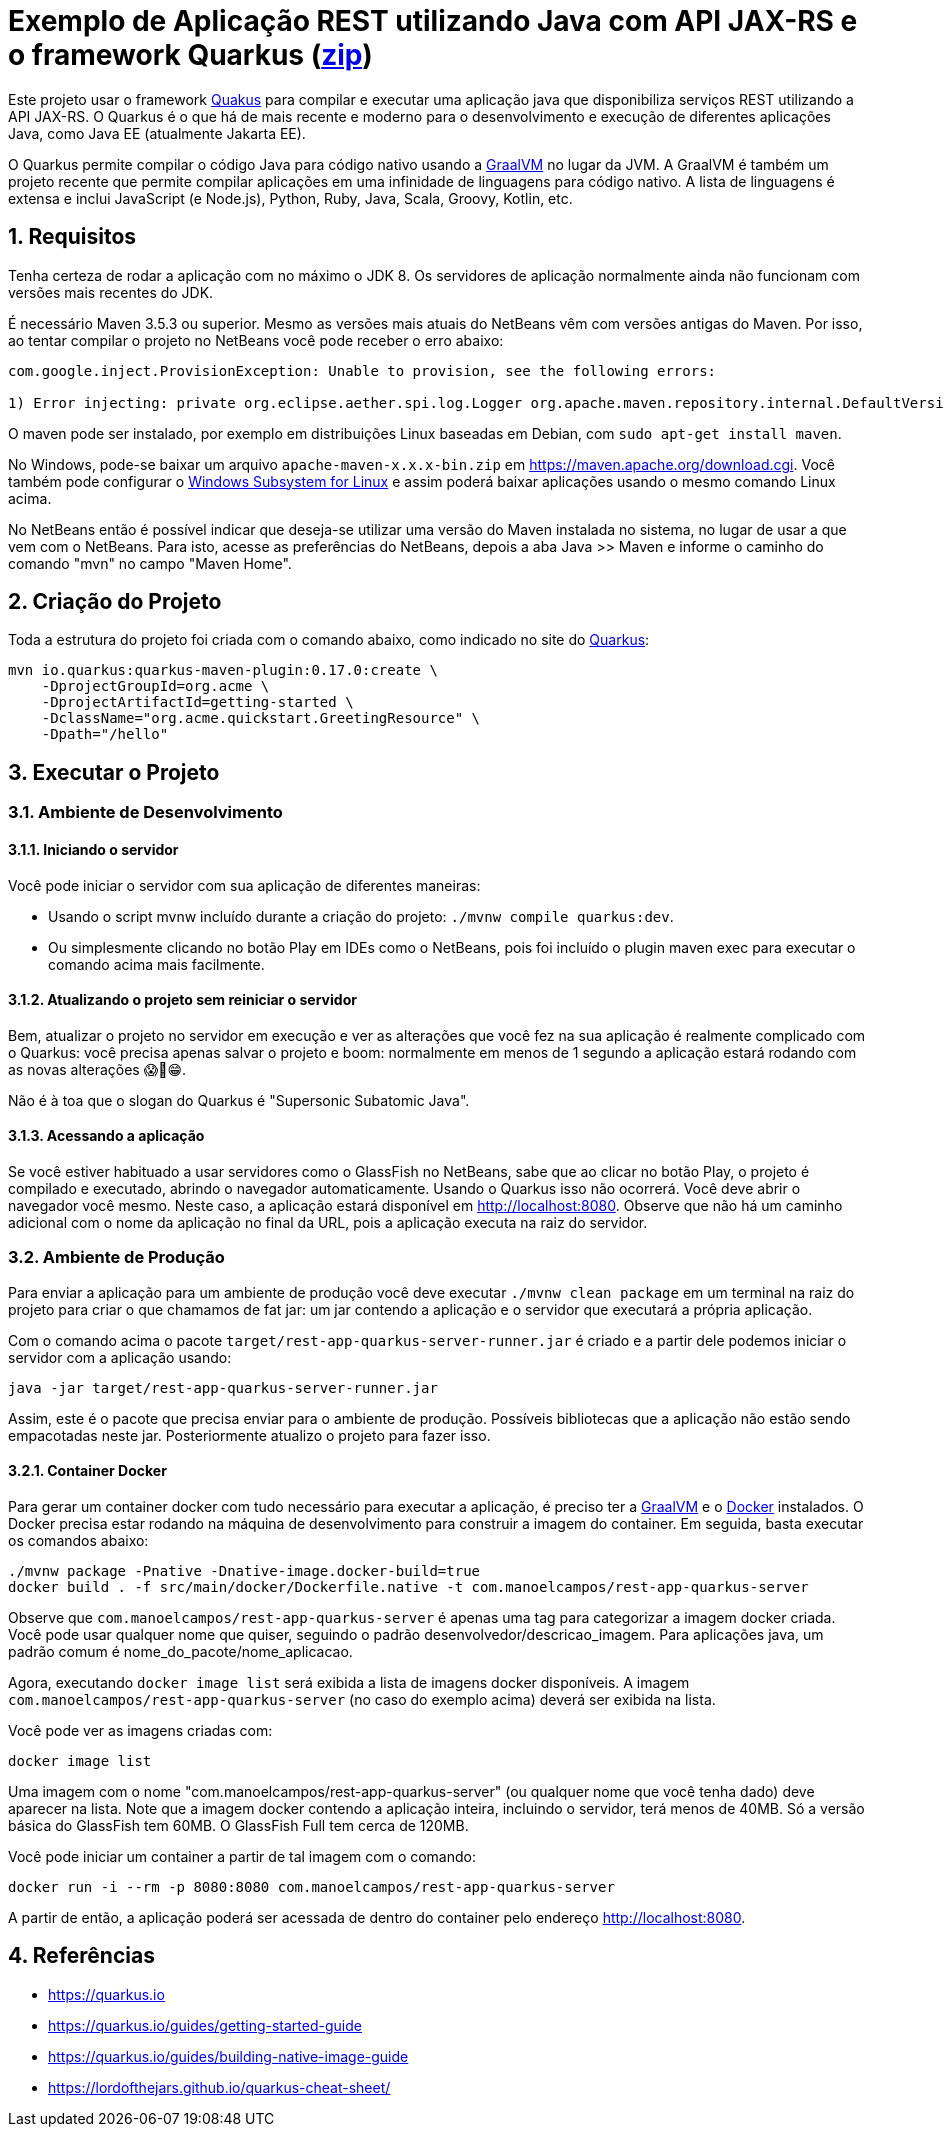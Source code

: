 :source-highlighter: highlightjs
:numbered:

= Exemplo de Aplicação REST utilizando Java com API JAX-RS e o framework Quarkus (link:https://kinolien.github.io/gitzip/?download=/manoelcampos/sd-webservices/tree/master/4.5-ws-rest-quarkus-framework[zip])

Este projeto usar o framework https://quarkus.io[Quakus] para compilar e executar uma aplicação
java que disponibiliza serviços REST utilizando a API JAX-RS.
O Quarkus é o que há de mais recente e moderno para o desenvolvimento e execução
de diferentes aplicações Java, como Java EE (atualmente Jakarta EE).

O Quarkus permite compilar o código Java para código nativo usando a https://graalvm.org[GraalVM]
no lugar da JVM. A GraalVM é também um projeto recente que permite compilar aplicações em uma infinidade de linguagens para código nativo. A lista de linguagens é extensa e inclui JavaScript (e Node.js), Python, Ruby, Java, Scala, Groovy, Kotlin, etc.

== Requisitos

Tenha certeza de rodar a aplicação com no máximo o JDK 8.
Os servidores de aplicação normalmente ainda não funcionam com versões mais recentes do JDK.

É necessário Maven 3.5.3 ou superior. Mesmo as versões mais atuais do NetBeans
vêm com versões antigas do Maven. Por isso, ao tentar compilar o projeto no NetBeans
você pode receber o erro abaixo:

```
com.google.inject.ProvisionException: Unable to provision, see the following errors:

1) Error injecting: private org.eclipse.aether.spi.log.Logger org.apache.maven.repository.internal.DefaultVersionRangeResolver.logger
```

O maven pode ser instalado, por exemplo em distribuições Linux baseadas em Debian,
com `sudo apt-get install maven`. 

No Windows, pode-se baixar um arquivo `apache-maven-x.x.x-bin.zip` em https://maven.apache.org/download.cgi. Você também pode configurar o https://docs.microsoft.com/en-us/windows/wsl/install-win10[Windows Subsystem for Linux] e assim poderá baixar aplicações usando o mesmo comando Linux acima.

No NetBeans então é possível indicar que deseja-se utilizar uma versão do Maven instalada no sistema, no lugar de usar a que vem com o NetBeans. 
Para isto, acesse as preferências do NetBeans, depois a aba Java >> Maven e informe o caminho do comando "mvn" no campo "Maven Home".

== Criação do Projeto

Toda a estrutura do projeto foi criada com o comando abaixo, como indicado no site do https://quarkus.io/guides/getting-started-guide[Quarkus]:

```bash
mvn io.quarkus:quarkus-maven-plugin:0.17.0:create \
    -DprojectGroupId=org.acme \
    -DprojectArtifactId=getting-started \
    -DclassName="org.acme.quickstart.GreetingResource" \
    -Dpath="/hello"
```

== Executar o Projeto

=== Ambiente de Desenvolvimento 

==== Iniciando o servidor

Você pode iniciar o servidor com sua aplicação de diferentes maneiras:

- Usando o script mvnw incluído durante a criação do projeto: `./mvnw compile quarkus:dev`.
- Ou simplesmente clicando no botão Play em IDEs como o NetBeans, pois foi incluído o plugin maven exec para executar o comando acima mais facilmente.

==== Atualizando o projeto sem reiniciar o servidor

Bem, atualizar o projeto no servidor em execução e ver as alterações que você fez na sua aplicação é realmente complicado com o Quarkus: você precisa apenas salvar o projeto e boom: normalmente em menos de 1 segundo a aplicação estará rodando com as novas alterações 😱🚀😁.

Não é à toa que o slogan do Quarkus é "Supersonic Subatomic Java".

==== Acessando a aplicação

Se você estiver habituado a usar servidores como o GlassFish no NetBeans, sabe que ao clicar no botão Play, o projeto é compilado e executado, abrindo o navegador automaticamente.
Usando o Quarkus isso não ocorrerá.
Você deve abrir o navegador você mesmo. Neste caso, a aplicação estará disponível
em http://localhost:8080. Observe que não há um caminho adicional com o nome da aplicação no final da URL, pois a aplicação executa na raiz do servidor.

=== Ambiente de Produção

Para enviar a aplicação para um ambiente de produção você deve executar `./mvnw clean package` em um terminal na raiz do projeto para criar o que chamamos de fat jar: um jar contendo a aplicação e o servidor que executará a própria aplicação.

Com o comando acima o pacote `target/rest-app-quarkus-server-runner.jar` é criado e a partir dele podemos iniciar o servidor com a aplicação usando:

`java -jar target/rest-app-quarkus-server-runner.jar`

Assim, este é o pacote que precisa enviar para o ambiente de produção. 
Possíveis bibliotecas que a aplicação não estão sendo empacotadas neste jar.
Posteriormente atualizo o projeto para fazer isso.

==== Container Docker

Para gerar um container docker com tudo necessário para executar a aplicação, é preciso ter a https://graalvm.org[GraalVM] e o https://www.docker.com/products/docker-desktop[Docker] instalados. 
O Docker precisa estar rodando na máquina de desenvolvimento para construir a imagem do container.
Em seguida, basta executar os comandos abaixo:

```bash
./mvnw package -Pnative -Dnative-image.docker-build=true
docker build . -f src/main/docker/Dockerfile.native -t com.manoelcampos/rest-app-quarkus-server
```

Observe que `com.manoelcampos/rest-app-quarkus-server` é apenas uma tag para categorizar
a imagem docker criada. Você pode usar qualquer nome que quiser, seguindo o padrão
desenvolvedor/descricao_imagem. Para aplicações java, um padrão comum é nome_do_pacote/nome_aplicacao.

Agora, executando `docker image list` será exibida a lista de imagens docker disponíveis.
A imagem `com.manoelcampos/rest-app-quarkus-server` (no caso do exemplo acima) deverá ser exibida na lista.

Você pode ver as imagens criadas com:

`docker image list`

Uma imagem com o nome "com.manoelcampos/rest-app-quarkus-server" (ou qualquer nome que você tenha dado) deve aparecer na lista. Note que a imagem docker contendo a aplicação inteira, incluindo o servidor, terá menos de 40MB. Só a versão básica do GlassFish tem 60MB. O GlassFish Full tem cerca de 120MB.

Você pode iniciar um container a partir de tal imagem com o comando:

`docker run -i --rm -p 8080:8080 com.manoelcampos/rest-app-quarkus-server`

A partir de então, a aplicação poderá ser acessada de dentro do container pelo endereço http://localhost:8080.

== Referências

- https://quarkus.io
- https://quarkus.io/guides/getting-started-guide
- https://quarkus.io/guides/building-native-image-guide
- https://lordofthejars.github.io/quarkus-cheat-sheet/
